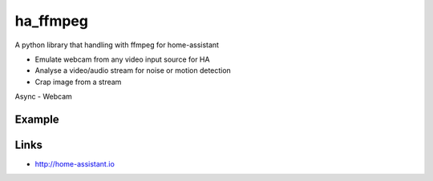 ha_ffmpeg
============
A python library that handling with ffmpeg for home-assistant

- Emulate webcam from any video input source for HA
- Analyse a video/audio stream for noise or motion detection
- Crap image from a stream

Async
- Webcam

Example
-------
.. code:: python

Links
-----
- http://home-assistant.io
